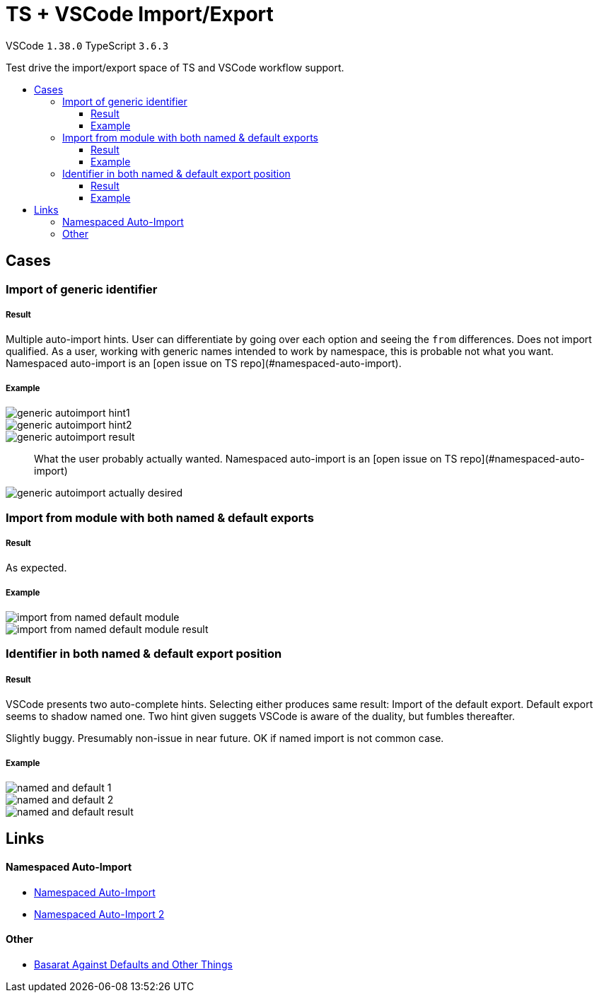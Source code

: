 :toc: macro
:toc-title:
:toclevels: 99

# TS + VSCode Import/Export

VSCode `1.38.0` TypeScript `3.6.3`

Test drive the import/export space of TS and VSCode workflow support.

toc::[]

## Cases

### Import of generic identifier

##### Result

Multiple auto-import hints. User can differentiate by going over each option and seeing the `from` differences. Does not import qualified. As a user, working with generic names intended to work by namespace, this is probable not what you want. Namespaced auto-import is an [open issue on TS repo](#namespaced-auto-import).

##### Example



image::assets/generic-autoimport-hint1.png[]
image::assets/generic-autoimport-hint2.png[]
image::assets/generic-autoimport-result.png[]

> What the user probably actually wanted. Namespaced auto-import is an [open issue on TS repo](#namespaced-auto-import)

image::assets/generic-autoimport-actually-desired.png[]

### Import from module with both named & default exports

##### Result

As expected.

##### Example

image::assets/import-from-named-default-module.png[]
image::assets/import-from-named-default-module-result.png[]

### Identifier in both named & default export position

##### Result

VSCode presents two auto-complete hints. Selecting either produces same result: Import of the default export. Default export seems to shadow named one. Two hint given suggets VSCode is aware of the duality, but fumbles thereafter.

Slightly buggy. Presumably non-issue in near future. OK if named import is not common case.

##### Example
image::./assets/named-and-default-1.png[]
image::assets/named-and-default-2.png[]
image::assets/named-and-default-result.png[]

## Links

#### Namespaced Auto-Import

- https://github.com/microsoft/TypeScript/issues/23830[Namespaced Auto-Import]
- https://github.com/microsoft/TypeScript/issues/19630[Namespaced Auto-Import 2]

#### Other

- https://basarat.gitbooks.io/typescript/docs/tips/defaultIsBad.html[Basarat Against Defaults and Other Things]
